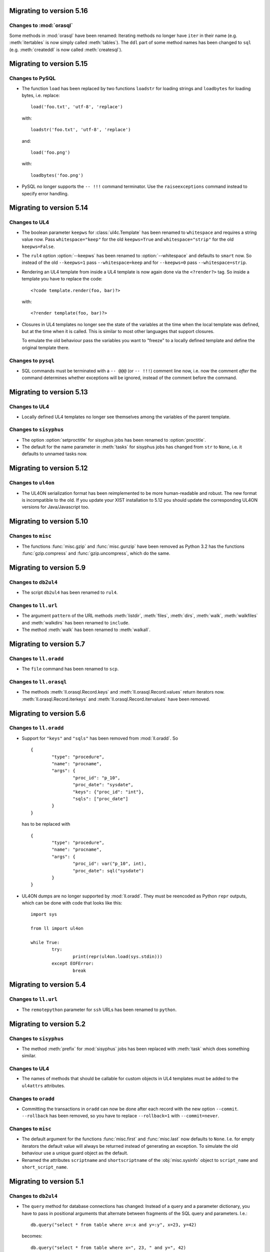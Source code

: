 Migrating to version 5.16
=========================

Changes to :mod:`orasql`
------------------------

Some methods in :mod:`orasql` have been renamed: Iterating methods no longer
have ``iter`` in their name (e.g. :meth:`itertables` is now simply called
:meth:`tables`). The ``ddl`` part of some method names has been changed to
``sql`` (e.g. :meth:`createddl` is now called :meth:`createsql`).


Migrating to version 5.15
=========================

Changes to PySQL
----------------

*	The function ``load`` has been replaced by two functions ``loadstr`` for
	loading strings and ``loadbytes`` for loading bytes, i.e. replace::

		load('foo.txt', 'utf-8', 'replace')

	with::

		loadstr('foo.txt', 'utf-8', 'replace')

	and::

		load('foo.png')

	with::

		loadbytes('foo.png')

*	PySQL no longer supports the ``-- !!!`` command terminator. Use the
	``raiseexceptions`` command instead to specify error handling.


Migrating to version 5.14
=========================

Changes to UL4
--------------

*	The boolean parameter ``keepws`` for :class:`ul4c.Template` has been renamed
	to ``whitespace`` and requires a string value now. Pass ``whitespace="keep"``
	for the old ``keepws=True`` and ``whitespace="strip"`` for the old
	``keepws=False``.

*	The ``rul4`` option :option:`--keepws` has been renamed to
	:option:`--whitespace` and defaults to ``smart`` now. So instead of the old
	``--keepws=1`` pass ``--whitespace=keep`` and for ``--keepws=0`` pass
	``--whitespace=strip``.

*	Rendering an UL4 template from inside a UL4 template is now again done via
	the ``<?render?>`` tag. So inside a template you have to replace the code::

		<?code template.render(foo, bar)?>

	with::

		<?render template(foo, bar)?>

*	Closures in UL4 templates no longer see the state of the variables at the
	time when the local template was defined, but at the time when it is called.
	This is similar to most other languages that support closures.

	To emulate the old behaviour pass the variables you want to "freeze" to a
	locally defined template and define the original template there.

Changes to ``pysql``
--------------------

*	SQL commands must be terminated with a ``-- @@@`` (or ``-- !!!``) comment
	line now, i.e. now the comment *after* the command determines whether
	exceptions will be ignored, instead of the comment before the command.


Migrating to version 5.13
=========================

Changes to UL4
--------------

*	Locally defined UL4 templates no longer see themselves among the variables
	of the parent template.

Changes to ``sisyphus``
-----------------------

*	The option :option:`setproctitle` for sisyphus jobs has been renamed to
	:option:`proctitle`. 

*	The default for the name parameter in :meth:`tasks` for sisyphus jobs has
	changed from ``str`` to ``None``, i.e. it defaults to unnamed tasks now.


Migrating to version 5.12
=========================

Changes to ``ul4on``
--------------------

*	The UL4ON serialization format has been reimplemented to be more
	human-readable and robust. The new format is incompatible to the old.
	If you update your XIST installation to 5.12 you should update the
	corresponding UL4ON versions for Java/Javascript too.


Migrating to version 5.10
=========================

Changes to ``misc``
-------------------

*	The functions :func:`misc.gzip` and :func:`misc.gunzip` have been removed
	as Python 3.2 has the functions :func:`gzip.compress` and
	:func:`gzip.uncompress`, which do the same.


Migrating to version 5.9
========================

Changes to ``db2ul4``
---------------------

*	The script ``db2ul4`` has been renamed to ``rul4``.


Changes to ``ll.url``
---------------------

*	The argument ``pattern`` of the URL methods :meth:`listdir`, :meth:`files`,
	:meth:`dirs`, :meth:`walk`, :meth:`walkfiles` and :meth:`walkdirs` has been
	renamed to ``include``.

*	The method :meth:`walk` has been renamed to :meth:`walkall`.


Migrating to version 5.7
========================

Changes to ``ll.oradd``
-----------------------

*	The ``file`` command has been renamed to ``scp``.

Changes to ``ll.orasql``
------------------------

*	The methods :meth:`ll.orasql.Record.keys` and :meth:`ll.orasql.Record.values`
	return iterators now. :meth:`ll.orasql.Record.iterkeys` and
	:meth:`ll.orasql.Record.itervalues` have been removed.


Migrating to version 5.6
========================

Changes to ``ll.oradd``
-----------------------

*	Support for ``"keys"`` and ``"sqls"`` has been removed from :mod:`ll.oradd`.
	So ::

		{
			"type": "procedure",
			"name": "procname",
			"args": {
				"proc_id": "p_10",
				"proc_date": "sysdate",
				"keys": {"proc_id": "int"},
				"sqls": ["proc_date"]
			}
		}

	has to be replaced with ::

		{
			"type": "procedure",
			"name": "procname",
			"args": {
				"proc_id": var("p_10", int),
				"proc_date": sql("sysdate")
			}
		}

*	UL4ON dumps are no longer supported by :mod:`ll.oradd`. They must be
	reencoded as Python ``repr`` outputs, which can be done with code that looks
	like this::

		import sys

		from ll import ul4on

		while True:
			try:
				print(repr(ul4on.load(sys.stdin)))
			except EOFError:
				break


Migrating to version 5.4
========================

Changes to ``ll.url``
---------------------

*	The ``remotepython`` parameter for ``ssh`` URLs has been renamed to ``python``.


Migrating to version 5.2
========================

Changes to ``sisyphus``
-----------------------

*	The method :meth:`prefix` for :mod:`sisyphus` jobs has been replaced with
	:meth:`task` which does something similar.

Changes to UL4
--------------

*	The names of methods that should be callable for custom objects in UL4
	templates must be added to the ``ul4attrs`` attributes.

Changes to ``oradd``
--------------------

*	Committing the transactions in ``oradd`` can now be done after each record
	with the new option ``--commit``. ``--rollback`` has been removed, so you
	have to replace ``--rollback=1`` with ``--commit=never``.

Changes to ``misc``
-------------------

*	The default argument for the functions :func:`misc.first` and
	:func:`misc.last` now defaults to ``None``. I.e. for empty iterators the
	default value will always be returned instead of generating an exception.
	To simulate the old behaviour use a unique guard object as the default.

*	Renamed the attributes ``scriptname`` and ``shortscriptname`` of the
	:obj:`misc.sysinfo` object to ``script_name`` and ``short_script_name``.


Migrating to version 5.1
========================

Changes to ``db2ul4``
---------------------

*	The ``query`` method for database connections has changed: Instead of a
	query and a parameter dictionary, you have to pass in positional arguments
	that alternate between fragments of the SQL query and parameters. I.e.::

		db.query("select * from table where x=:x and y=:y", x=23, y=42)

	becomes::

		db.query("select * from table where x=", 23, " and y=", 42)

	This makes ``db2ul4`` independent from the parameter format of the database
	driver.


Migrating to version 5.0
========================

Changes to XIST
---------------

*	Accessing attributes via :meth:`__getattr__`, :meth:`__setattr__` and
	:meth:`__delattr__` now requires the XML name of the attribute instead of
	the Python name. If you only have the Python name,  you can convert it to
	the XML name with the method :meth:`Attrs._pyname2xmlname`.

*	For all methods that existed in Python/XML pairs (e.g. :meth:`withnames` and
	:meth:`withnames_xml` in :class:`xsc.Attrs` or :meth:`elementclass` and
	:meth:`elementclass_xml` in :class:`xsc.Pool` etc.) there is only one version
	now: A method without the ``_xml`` suffix in the name, that accepts the
	XML version of the name.

*	Validation is now off by default, to turn it on pass ``validate=True`` to
	:func:`parse.tree` or :func:`parse.itertree` for parsing, or to the publisher
	object or the :meth:`bytes`, :meth:`iterbytes`, :meth:`string` or
	:meth:`iterstring` methods for publishing.


Migrating to version 4.10
=========================

Changes to UL4
--------------

*	The UL4 tag ``<?render?>`` have been removed. To update your code replace
	``<?render r.render()?>`` with ``<?exe r.render()?>``.

*	The UL4 functions ``vars`` and ``get`` have been removed.

*	The automatic UL4 variable ``stack`` has been removed too.


Migrating to version 4.7
========================

Changes to UL4
--------------

*	Compiling a UL4 template to a Java ``CompiledTemplate`` is no longer
	supported (i.e. ``template.javasource(interpreted=False)`` no longer works.
	Use ``template.javasource()`` instead (which creates Java sourcecode for
	an ``InterpretedTemplate``).


Migrating to version 4.6
========================

Changes to :mod:`ll.xist`
-------------------------

*	The :meth:`walk` method has been changed to return a :class:`Cursor` object
	instead of the path, so you have to replace::

		for path in doc.walk(...):
			# use path

	with::

		for cursor in doc.walk(...):
			# use cursor.path

*	Furthermore walk filters have been removed. Determining whether an XIST tree
	is traversed top down or bottom up can instead by specified via distinct
	parameters to the :meth:`walk` method. Replace::

		for path in doc.walk((xfind.entercontent, xfind.enterattrs, True)):
			...

	with::

		for cursor in doc.walk(entercontent=True, enterattrs=True, startelementnode=False, endelementnode=True):
			...

	If you want to enter an element only when a condition is true, you can do
	that by modifying the appropriate cursor attribute inside your loop::

		for cursor in doc.walk(entercontent=True, enterattrs=True):
			if isinstance(cursor.node, html.script, html.textarea):
				cursor.entercontent = False
			...

*	:func:`ll.xist.parse.itertree` now returns :class:`Cursor` objects too,
	instead of path lists.

*	Slicing XIST elements now returns a sliced element, instead of a slice from
	the content :class:`Frag`::

		>>> from ll.xist.ns import html
		>>> html.ul(html.li(i) for i in range(5))[1:3].string()
		'<ul><li>1</li><li>2</li></ul>'

	To get a slice from the content simply use::

		>>> html.ul(html.li(i) for i in range(5)).content[1:3].string()
		'<li>1</li><li>2</li>'


Migrating to version 4.4
========================

Changes to the required Python version
--------------------------------------

Python 3.3 is required now.


Migrating to version 4.2
========================

Changes to :mod:`ll.ul4c`
-------------------------

*	The UL4 method ``join`` no longer calls ``str`` on the items in the argument
	list. Replace ``sep.join(iterable)`` with ``sep.join(str(i) for i in iterable)``
	when you have an argument list that contains non-strings.


Migrating to version 4.1
========================

Changes to :mod:`ll.make`
-------------------------

*	The support for Growl notifications in :mod:`ll.make` on the Mac has been
	replaced by support for Mountain Lions Notification Center.

	The option has been renamed from :option:`--growl` to :option:`--notify`.

	For this to work you need to have terminal-notifier__ installed in its
	standard location (``/Applications/terminal-notifier.app``).

	__ https://github.com/alloy/terminal-notifier


Migrating to version 4.0
========================

Changes to the required Python version
--------------------------------------

Python 3.2 is required now.

Changes to UL4
--------------

*	Date constants in UL4 have changed again. They are now written like this:
	``@(2012-04-12)`` or ``@(2012-04-12T12:34:56)``.

*	The function ``json`` has been renamed to ``asjson``.

*	The ``<?render?>`` tag in UL4 now looks like a method call instead of a
	function call. I.e. ``<?render t(a=17, b=23)?>`` has changed to
	``<?render t.render(a=17, b=23)?>``.

Changes to scripts
------------------

*	The scripts ``oracreate``, ``oradrop``, ``oradelete``, ``oradiff``,
	``oramerge``, ``oragrant``, ``orafind`` and ``uhpp`` no longer have an
	:option:`-e`/:option:`--encoding` option. They always use Pythons output
	encoding.

*	The options :option:`-i`/:option:`--inputencoding` and
	:option:`-o`/:option:`--outputencoding` of the script ``db2ul4`` have been
	replaced with an option :option:`-e`/:option:`--encoding` for the encoding
	of the template files. For printing the result Pythons output encoding is
	used.

*	The options :option:`--inputencoding`,/:option:`--inputerrors` and
	:option:`--outputencoding`/:option:`--outputerrors` of
	:class:`ll.sisyphus.Job` have been replaced with option
	:option:`--encoding`/:option:`--errors` for the encoding of the log files.



Migrating to version 3.25
=========================

Changes to XIST
---------------

*	The :meth:`compact` method has been renamed to :meth:`compacted` to avoid
	collisions with the ``compact`` attribute in HTML elements.


Migrating to version 3.24
=========================

Changes to :mod:`ll.xist.ns.ul4`
--------------------------------

*	:class:`ll.xist.ns.ul4.attr_if` is now an :class:`ll.xist.xsc.AttrElement`
	subclass. Change your code from::

		html.div(id=(ul4.attr_if("foo"), "bar"))

	to::

		html.div(id=ul4.attr_if("bar", cond="foo"))

*	:class:`ll.xist.ns.ul4.attr_ifnn` has been removed. Replace it with the
	equivalent :class:`attr_if` call.


Migrating to version 3.23
=========================

Changes to :mod:`ll.ul4c`
-------------------------

*	The module global functions :func:`ll.ul4c.compile`, :func:`ll.ul4c.load` and
	:func:`ll.ul4c.loads` have been removed. Instead of them the :class:`Template`
	constructor and the class methods :meth:`load` and :meth:`loads` can be used.


Migrating to version 3.20
=========================

Changes to :mod:`ll.orasql`
---------------------------

*	The :obj:`schema` argument used by various methods in :mod:`ll.orasql` has
	been replaced by a :obj:`owner` argument that can be :const:`None` (for the
	current user), the constant :const:`ALL` for all users (which uses the
	``DBA_*`` variant of various meta data views if possible or the ``ALL_*``
	variants otherwise) and a specific user name.


Migrating to version 3.19
=========================

Changes to :mod:`ll.orasql`
---------------------------

*	:mod:`ll.orasql` now requires cx_Oracle 5.1 (i.e. ``UNICODE`` mode is no
	longer used).

*	If the :obj:`readlobs` option is false for :mod:`ll.orasql` cursors, the
	CLOBs/BLOBs returned will be wrapped into something that behaves like a
	Python file. The original :class:`LOB` object is available as the ``value``
	attribute of the returned wrapper object::

		db = orasql.connect("user/pwd@db")
		c = db.cursor()
		c.execute("select theclob from thetable")
		row = c.fetchone()
		print row[0].value.read()


Migrating to version 3.18
=========================

Changes to ``db2ul4``
---------------------

*	The variables available in UL4 templates used by ``db2ul4`` have changed.
	Instead of a ``connect`` object, there are now three objects for each
	supported database (i.e. ``oracle``, ``sqlite`` and ``mysql``). To update
	your template replace::

		connect["oracle:user/pwd@db"]

	with::

		oracle["user/pwd@db"]

Changes to scripts
------------------

*	The script ``doc2txt`` now reads from ``stdin`` and writes to ``stdout``
	instead of requiring file names on the command line.


Migrating to version 3.17
=========================

Changes to :mod:`ll.misc`
-------------------------

*	:func:`ll.misc.javastring` has been renamed to :func:`ll.misc.javaexpr`.

*	The UL4 method ``format`` is now a function instead.


Migrating to version 3.16
=========================

Changes to :mod:`ll.misc`
-------------------------

*	:func:`ll.misc.flag` is gone. If the function is still required, here is
	the source::

		def flag(value):
			if value in ("1", "true", "yes"):
				return True
			elif value in ("0", "false", "no"):
				return False
			raise ValueError("unknown flag value")


Migrating to version 3.15
=========================

Changes to :mod:`ll.xist.ns.jsp`
--------------------------------

*	:func:`ll.xist.ns.jsp.javastring` has been move to :mod:`ll.misc`.


Migrating to version 3.14
=========================

Changes to :mod:`ll.ul4c`
-------------------------

*	Date constants now need a ``@`` as a prefix. I.e. chance ``2010-11-03T`` to
	``@2010-11-03T`` etc.

*	The :obj:`function` argument for :meth:`ul4c.Template.pythonsource` is gone.
	The output will always be a full function.


Migrating to version 3.12
=========================

Changes to :mod:`ll.sisyphus`
-----------------------------

*	The maximum allowed runtime for jobs is now a hard limit. Previously a
	running job that exceeded the maximum allowed runtime would only be killed
	when the next job was started. Now the job will kill itself immediately after
	``maxtime`` seconds. This means you *might* have to adjust your ``maxtime``
	setting.

*	The default location of log files has changed again. Now ``~/ll.sisyphus/``
	is used as the base directory instead of ``~/ll.sisyphus/log/``.


Migrating to version 3.11
=========================

Changes to :mod:`ll.sisyphus`
-----------------------------

*	The method :meth:`logLoop` is gone. Replace::

		self.logLoop("done")

	with::

		return "done"

*	The method :meth:`logProgress` is gone. Replace::

		self.logProgress("parsing XML file")

	with::

		self.log("parsing XML file")

	You might also add tags to the logging call via::

		self.log.xml("parsing XML")

	(This adds the tag ``"xml"`` to the log line.)

*	The method :meth:`logError` is gone. Replace::

		self.logError("Can't parse XML file")

	with::

		self.log.error("Can't parse XML file")

	If the object passed to ``self.log`` is an exception, the logging call will
	add the ``exc`` tag automatically.

*	:class:`sisyphus.Job` no longer has a constructor. Configuration is now done
	via class attributes. Replace::

		class TransmogrifyStuff(sisyphus.Job):
			def __init__(self, connectstring):
				sisyphus.Job.__init__(self, 30, "ACME_TransmogrifyStuff", raiseerrors=True)

	with::

		class TransmogrifyStuff(sisyphus.Job):
			projectname = "ACME.MyProject"
			jobname = "TransmogrifyStuff"
			maxtime = 30

*	The default location of run/log files has changed. Now ``~/ll.sisyphus/log``
	is used for log files and ``~/ll.sisyphus/run`` is used for run files.


Migrating to version 3.10
=========================

Changes to the required Python version
--------------------------------------

Python 2.7 is required now.

Changes to :mod:`ll.make`
-------------------------

*	:mod:`ll.make` uses :mod:`argparse` now.

*	:meth:`ll.make.Project.optionparser` has been renamed to :meth:`argparser`
	and returns a :class:`argparse.ArgumentParser` object now.

*	:meth:`ll.make.Project.parseoptions` has been renamed to :meth:`parseargs`
	and returns a :class:`argparse.Namespace` object now.

Changes to :mod:`ll.daemon`
---------------------------

*	:mod:`ll.daemon` uses :mod:`argparse` now. :meth:`ll.daemon.Daemon.optionparser`
	has been renamed to :meth:`argparser`.


Migrating to version 3.9
========================

Changes to :mod:`ll.xist.ns.html`
---------------------------------

*	:class:`ll.xist.ns.html.html` will no longer change the ``lang`` and
	``xml:lang`` attributes. This functionality has been moved to the new element
	:class:`ll.xist.ns.htmlspecials.html`. Furthermore this new element will not
	change an attribute if this attribute has already been set.

	So if you need the functionality replace any use of
	:class:`ll.xist.ns.html.html` with :class:`ll.xist.ns.htmlspecials.html`.

*	:class:`ll.xist.ns.html.title` no longer does any manipulation of its content.

	If you needed this functionality, you can copy it from the old ``title``
	element and put it into your own element class.


Migrating to version 3.8
========================

Changes to parsing
------------------

*	The parsing infrastructure has been completely rewritten to be more modular
	and to support iterative parsing (similar to `ElementTree`__). Now parsing
	XML is done in a pipeline approach.

	__ http://effbot.org/zone/element-iterparse.htm

	Previously parsing a string looked like this::

		>>> from ll.xist import xsc, parsers
		>>> from ll.xist.ns import html
		>>> source = "<a href='http://www.python.org/'>Python</a>"
		>>> doc = parsers.parsestring(source, pool=xsc.Pool(html))

	Now this is done the following way::

		>>> from ll.xist import xsc, parse
		>>> from ll.xist.ns import html
		>>> source = "<a href='http://www.python.org/'>Python</a>"
		>>> doc = parse.tree(
		... 	parse.String(source)
		... 	parse.Expat()
		... 	parse.NS(html)
		... 	parse.Node(pool=xsc.Pool(html))
		... )

	For more info see the module :mod:`ll.xist.parse`.

*	Something that no longer works is parsing XML where elements from different
	namespaces use the same namespace prefix. You will either have to rewrite
	your XML or implement a new class for the parsing pipeline that handles
	namespaces prefixes *and* instantiating XIST classes (i.e. a combination
	of what :class:`ll.xist.parse.NS` and :class:`ll.xist.parse.Node` do).

*	The module :mod:`ll.xist.parsers` has been renamed to :mod:`parse`.

*	The module :mod:`ll.xist.presenters` has been renamed to :mod:`present`.

*	The classes :class:`ll.xist.converters.Converter` and
	:class:`ll.xist.publishers.Publisher` have been moved to :mod:`ll.xist.xsc`.
	The modules :mod:`ll.xist.converters` and :mod:`ll.xist.publishers` no longer
	exist.

Changes to XISTs walk filters
-----------------------------

*	The walk methods :meth:`walknode` and :meth:`walkpath` have been renamed to
	:meth:`walknodes` and :meth:`walkpaths`. The class :class:`WalkFilter` has
	been moved to :mod:`ll.xist.xfind`.

Changes to :mod:`ll.url`
------------------------

*	:class:`ll.url.Path` has been simplified: Path segments are strings instead
	of tuples. If you need the path parameters (i.e. part after ``;`` in a path
	segment) you have to split the segment yourself.

*	:meth:`ll.url.URL.import_` is gone. As a replacement :func:`misc.module` can
	be used, i.e. replace::

		>>> from ll import url
		>>> u = url.File("foo.py")
		>>> m = u.import_(mode="always")

	with::

		>>> from ll import url, misc
		>>> u = url.File("foo.py")
		>>> m = misc.module(u.openread().read(), u.local())

	However, note that :meth:`ll.url.URL.import_` has been reintroduced in 3.8.1
	based on :func:`misc.import`. This means that the mode argument is no longer
	supported.

*	ssh URLs now required to standalone :mod:`execnet` package__. The
	``ssh_config`` parameter for ssh URLs is gone.

	__ http://codespeak.net/execnet/

Changes to :mod:`ll.make`
-------------------------

*	The two classes :class:`ll.make.PoolAction` and
	:class:`ll.make.XISTPoolAction` have been dropped. To update your code,
	replace::

		make.XISTPoolAction(html)

	with::

		make.ObjectAction(xsc.Pool).call(html)

*	The class :class:`XISTParseAction` has been removed. This action can be
	replaced by a combination of :class:`ObjectAction`, :class:`CallAction` and
	:class:`CallAttrAction` using the new parsing infrastructure.

Other changes
-------------

*	:class:`ll.xist.ns.specials.z` has been moved to the :mod:`ll.xist.ns.doc`
	module.


Migrating to version 3.7
========================

Changes to the make module
--------------------------

*	The division operator for actions is no longer implemented, so instead of::

		t1 = make.FileAction(key=url.URL("file:foo.txt"))
		t2 = t1 /
		     make.DecodeAction("iso-8859-1") /
		     make.EncodeAction("utf-8") /
		     make.FileAction(key=url.URL("bar.txt"))

	you now have to write something like the following::

		t1 = make.FileAction("file:foo.txt")
		t2 = t1.callattr("decode", "iso-8859-1")
		t2 = t2.callattr("encode", "utf-8")
		t2 = make.FileAction("file:bar.txt", t2)

*	Also the following classes have been removed from :mod:`ll.make`:
	:class:`EncodeAction`, :class:`DecodeAction`, :class:`EvalAction`,
	:class:`GZipAction`, :class:`GUnzipAction`,
	:class:`JavascriptMinifyAction`, :class:`XISTBytesAction`,
	:class:`XISTStringAction`, :class:`JoinAction`, :class:`UnpickleAction`,
	:class:`PickleAction`, :class:`TOXICAction`, :class:`TOXICPrettifyAction`,
	:class:`SplatAction`, :class:`UL4CompileAction`, :class:`UL4RenderAction`,
	:class:`UL4DumpAction`, :class:`UL4LoadAction`, :class:`XISTTextAction` and
	:class:`XISTConvertAction`. All of these actions can be executed by using
	:class:`CallAction` or :class:`CallAttrAction`.


Migrating to version 3.6
========================

Changes to the color module
---------------------------

*	The following :class:`Color` class methods have been dropped: ``fromrgba``,
	``fromrgba4``, ``fromrgba8``, ``fromint4``, ``fromint8``.

*	The following :class:`Color` properties have been dropped: ``r4``, ``g4``,
	``b4``, ``a4``, ``r8``, ``g8``, ``b8``, ``a8``, ``r``, ``g``, ``b``,  ``a``
	``int4``, ``int8``, ``rgb4``, ``rgba4``, ``rgb8``, and ``rgba8``. The new
	methods ``r``, ``g``, ``b`` and ``a`` return the 8 bit component values.

*	The class methods ``fromhsva`` and ``fromhlsa`` have been renamed to
	``fromhsv`` and ``fromhls``.

*	The property ``css`` has been dropped. The CSS string is returned by
	``__str__`` now.

*	Dividing colors now does a scalar division. Blending colors is now done with
	the modulo operator.

Removal of XPIT
---------------

*	The XPIT templating language has been removed. You should replace all your
	XPIT templates with UL4 templates.


Migrating to version 3.5
========================

Changes to UL4
--------------

*	The UL4 function ``csvescape`` has been renamed to ``csv``.

Changes to the color module
---------------------------

*	:class:`ll.color.Color` has been rewritten to create immutable objects
	with the components being 8 bit values (i.e. 0-255) instead of floating
	point values between 0 and 1.


Migrating to version 3.4
========================

Changes to the make module
--------------------------

*	:class:`ll.make.CallMethAction` has been renamed to :class:`CallAttrAction`.

*	:class:`ll.make.XISTPublishAction` has been renamed to :class:`XISTBytesAction`.

Changes to UL4
--------------

*	The templates available to the ``<?render?>`` tag are no longer passed as a
	separate argument to the render methods, but can be part of the normal
	variables.

Changes to XIST
---------------

*	Building trees with ``with`` blocks has changed slightly. Unchanged code will
	lead to the following exception::

		File "/usr/local/lib/python2.5/site-packages/ll/xist/xsc.py", line 1285, in __enter__
			threadlocalnodehandler.handler.enter(self)
		AttributeError: 'NoneType' object has no attribute 'enter'

	To fix this, change your code from::

		with html.html() as node:
			with html.head():
				+html.title("Foo")
			with html.body():
				+html.p("The foo page!")

	to::

		with xsc.build():
			with html.html() as node:
				with html.head():
					+html.title("Foo")
				with html.body():
					+html.p("The foo page!")

	(i.e. wrap the outermost ``with`` block in another ``with xsc.build()``
	block.)


Migrating to version 3.3
========================

Changes to the make module
--------------------------

*	:class:`ll.make.ImportAction` has been dropped as now the module object can
	be used directly (e.g. as the input for an :class:`XISTPoolAction` object).

*	The constructor of most action classes now accept the input action as a
	parameter again. This means that you might have to change the calls.
	Usually it's safest to use keyword arguments. I.e. change::

		make.FileAction(url.File("foo.txt"))

	to::

		make.FileAction(key=url.File("foo.txt"))

*	The :obj:`targetroot` parameter for :meth:`ll.make.XISTConvertAction.__init__`
	has been renamed to :obj:`root`.

Changes to TOXIC
----------------

*	TOXIC has been split into a compiler and an XIST namespace module. Instead
	of calling the function :func:`ll.xist.ns.toxic.xml2ora` you now have to use
	:func:`ll.toxicc.compile`. (However using TOXIC with :mod:`ll.make` hasn't
	changed).

Changes to XIST
---------------

*	The default parser for XIST is expat now. To switch back to sgmlop simply
	pass an :class:`SGMLOPParser` object to the parsing functions::

		>>> from ll.xist import parsers
		>>> node = parsers.parsestring("<a>", parser=parsers.SGMLOPParser())


Migrating to version 3.2.6
==========================

Changes to escaping
-------------------

The functions :mod:`ll.xist.helpers.escapetext` and
:mod:`ll.xist.helpers.escapeattr` have been merged into :mod:`ll.misc.xmlescape`
and all the characters ``<``, ``>``, ``&``, ``"`` and ``'`` are escaped now.


Migrating to version 3.1
========================

Changes to URL handling
-----------------------

URLs containing processing instructions will no longer be transformed in
any way. If you need the old behaviour you can wrap the initial part of
the attribute value into a :class:`specials.url` PI.


Migrating to version 3.0
========================

Changes to tree traversal
-------------------------
You can no longer apply xfind expression directly to nodes, so instead of::

	for node in root//html.p:
		print node

you have to write::

	for node in root.walknode(html.p):
		print node

If you want the search anchored at the root node, you can do the following::

	for node in root.walknode(root/html.p):
		print node

This will yield :class:`html.p` elements only if they are immediate children of
the ``root`` node.

Passing a callable to the :meth:`walk` method now creates a
:class:`ll.xist.xfind.CallableSelector`. If you want the old tree traversal
logic back, you have to put your code into the :meth:`filterpath` method of a
:class:`WalkFilter` object.

Many of the XFind operators have been renamed (and all have been rewritten).
See the :mod:`xfind` documentation for more info.

The death of namespace modules
------------------------------

It's no longer possible to turn modules into namespaces. Element classes belong
to a namespace (in the XML sense) simply if their ``xmlns`` attribute have the
same value. So a module definition like this::

	from ll.xist import xsc

	class foo(xsc.Element):
		def convert(self, converter):
			return xsc.Text("foo")

	class xmlns(xsc.Namespace):
		xmlname = "foo"
		xmlurl = "http://xmlns.example.org/foo"
	xmlns.makemod(vars())

has to be changed into this::

	from ll.xist import xsc

	class foo(xsc.Element):
		xmlns = "http://xmlns.example.org/foo"

		def convert(self, converter):
			return xsc.Text("foo")

Renamed :mod:`doc` classes
--------------------------

Many classes in the :mod:`ll.xist.ns.doc` module have been renamed. The
following names have changed:

*	``function`` to ``func``;
*	``method`` to ``meth``;
*	``module`` to ``mod``;
*	``property`` to ``prop``;
*	``title`` to ``h``;
*	``par`` to ``p``;
*	``olist`` to ``ol``;
*	``ulist`` to ``ul``;
*	``dlist`` to ``dl``;
*	``item`` to ``li`` or ``dd`` (depending on whether it's inside an
	:class:`ol`, :class:`ul` or :class:`dl`);
*	``term`` to ``dt``;
*	``link`` to ``a``.


Migrating to version 2.15
=========================

Changes to plain text conversion
--------------------------------

The node method :meth:`asText` has been moved to the :mod:`html` namespace,
so you have to replace::

	print node.asText()

with::

	from ll.xist.ns import html
	print html.astext(node)

Changes to :class:`htmlspecials.pixel`
--------------------------------------

If you've been using the ``color`` attribute for :class:`htmlspecials.pixel`,
you have to add a ``#`` in from of the value, as it is a CSS color value now.
(And if've you've been using ``color`` and a CSS padding of a different color:
This will no longer work).


Migrating to version 2.14
=========================

Changes to presenters
---------------------

Presenters work differently now. Instead of::

	print node.asrepr(presenters.CodePresenter)

simply do the following::

	print presenters.CodePresenter(node)


Migrating to version 2.13
=========================

Changes to :mod:`ll.xist.xsc`
-----------------------------

:meth:`xsc.Namespace.tokenize` no longer has an :obj:`encoding` argument, but
operates on a unicode string directly. You can either use the result of a
:meth:`asString` call or decode the result of an :meth:`asBytes` call yourself.


Migrating to version 2.11
=========================

Changes to :mod:`ll.xist.xsc`
-----------------------------

The function :func:`ToNode` has been renamed to :func:`tonode`.

:class:`ll.xist.Context` no longer subclasses :class:`list`. If you need a stack
for your context, simply add the list as an attribute of the context object.

Code rearrangements
-------------------

The iterator stuff from :mod:`ll.xist.xfind` has been moved to the :mod:`ll`
package/module, i.e. you have to use :func:`ll.first` instead of
:func:`ll.xist.xfind.first`.

Changes to the :meth:`walk` method
----------------------------------

The :meth:`walk` method has changed again. There are no inmodes and outmodes any
longer. Instead input and output are :class:`Cursor` objects. If you're using
your own :meth:`walk` filters, you have to update them. For different output
modes you can use the methods :meth:`walknode`, :meth:`walkpath` or
:meth:`walkindex` instead of using the cursor yielded by :meth:`walk`.

The node methods :meth:`find` and :meth:`findfirst` have been removed. Use
``xsc.Frag(node.walk(...))`` or ``node.walk(...)[0]`` instead.

Changes to publishing
---------------------

Publishing has changed: If you've used the method :meth:`repr` before to get a
string representation of an XML tree, you have to use :meth:`asrepr` instead now
(:meth:`repr` is a generator which will produce the string in pieces).

Changes to the :mod:`xfind` module
----------------------------------

The functions :func:`item`, :func:`first`, :func:`last`, :func:`count` and
:func:`iterone` as well as the class :class:`Iterator` have been moved to the
:mod:`ll` module.


Migrating to version 2.10
=========================

Changes to publishing
---------------------

Publishing has been changed from using a stream API to using a iterator API. If
you've been using :meth:`Publisher.write` or :meth:`Publisher.writetext` (in
your own :meth:`publish` methods) you must update your code by replacing
``publisher.write(foo)`` with ``yield publisher.encode(foo)`` and
``publisher.writetext(foo)`` with ``yield publisher.encodetext(foo)``.

Changes to the test suite
-------------------------

The test suite now uses py.test__, so if you want to run it you'll need py.test.

__ http://codespeak.net/py/current/doc/test.html

Changes to :mod:`ll.xist.ns.code`
---------------------------------

The code in a :class:`ll.xist.ns.code.pyexec` object is no longer executed at
construction time, but at conversion time. So if you relied on this fact (e.g.
to make a namespace available for parsing of the rest of the XML file) you will
have to change your code.

Removed namespaces
------------------

The namespace modules :mod:`ll.xist.ns.css` and :mod:`ll.xist.ns.cssspecials`
have been removed.


Migrating to version 2.9
========================

Changes to exceptions
---------------------

All exception classes have been moved from :mod:`ll.xist.errors` to
:mod:`ll.xist.xsc`.

Changes to XML name handling
----------------------------

The class attribute :attr:`xmlname` no longer gets replaced with a tuple
containing both the Python and the XML name. If you want to get the Python name,
use ``foo.__class__.__name__``.

Changes to the methods :meth:`walk`, :meth:`find` and :meth:`findfirst`
-----------------------------------------------------------------------

The argument :obj:`filtermode` has been renamed to :obj:`inmode` and (for
:meth:`walk`) :obj:`walkmode` has been renamed to :obj:`outmode`.


Migrating to version 2.8
========================

Changes to display hooks
------------------------

The way XIST uses :func:`sys.displayhook` has been enhanced. To make use of
this, you might want to update your Python startup script. For more info see the
`installation instructions`__.

__ http://www.livinglogic.de/xist/Installation.html

Changes to the :attr:`xmlns` attribute
--------------------------------------

Each element (or entity, or processing instruction) class had an attribute
:attr:`xmlns` that references the namespace module. This attribute has been
renamed to :attr:`__ns__`.

Other minor changes
-------------------

:class:`ll.xist.ns.specials.x` has been renamed to
:class:`ll.xist.ns.specials.ignore`.

:class:`ll.xist.xfind.item` no longer handles slices. If you've used that
functionality, you may now use slices on XFind operators, and materialize the
result, i.e. replace ``xfind.slice(foo, 1, -1)`` with ``list(foo[1:-1])``, if
``foo`` is an XFind operator. Otherwise you can use ``list(foo)[1:-1]``.


Migrating to version 2.7
========================

Changes to :mod:`ll.xist.xfind`
-------------------------------

The functions :func:`xfind.first` and :func:`xfind.last` now use
:func:`xfind.item`, so they will raise an :exc:`IndexError` when no default
value is passed. To get the old behaviour, simply pass :const:`None` as the default.


Migrating to version 2.6
========================

Changes to the publishing API
-----------------------------

The top level publishing method in the publisher has been renamed from
:meth:`dopublication` to :meth:`publish`. If you're using the publishing API
directly (instead of the node methods :meth:`asBytes` and :meth:`write`), you'll
have to update your code.

The method that writes a unicode object to the output stream has been renamed
from :meth:`publish` to :meth:`write`. This is only relevant when you've
overwritten the :meth:`publish` method in your own node class (e.g. in JSP tag
library directives or similar stuff, or for special nodes that publish some text
literally).

Changes to the presentation API
-------------------------------

The presentation API has been changed too: The top level presentation method in
the presenter has been renamed from :meth:`dopresentation` to :meth:`present`.
This is only relevant if you've written your own presenter, or are using the
presentation API directly (instead of the node method :meth:`repr`).

Parsing HTML
------------

Parsing HTML is now done via libxml2's HTML parser, instead of using µTidyLib of
mxTidy. You can no longer pass arguments to tidy. Only the boolean values of the
:obj:`tidy` argument will be used. There are no other visible changes to the API
but the result of parsing might have changed.

Removed APIs and scripts
------------------------

The script ``xscmake.py`` has been removed.

The :meth:`visit` method has been removed.

:meth:`ll.xist.xsc.FindOld` has been removed.

:class:`ll.xist.ns.xml.header` has been renamed to
:class:`ll.xist.ns.xml.declaration`.


Migrating to version 2.5
========================

Changes to content model
------------------------

The boolean class attribute :attr:`empty` for element classes has been replaced
by an object :attr:`model`. :attr:`empty` is still supported, but issues a
:class:`PendingDeprecationWarning`. If you don't want to specify a proper
content model for your own elements you can replace ``empty = False`` with
``model = True`` (which is a shortcut for ``model = sims.Any()``) and
``empty = True`` with ``model = False`` (which is a shortcut for
``model = sims.Empty()``).


Migrating to version 2.4
========================

Changes to parsing
------------------

Parsing has changed internally, but the module level parsing functions in
:mod:`ll.xist.parsers` are still available (and will create a parser on the
fly), but a few arguments have changed:

:obj:`handler`
	This argument is no longer available, if you need a special handler, you
	have to subclass :class:`ll.xist.parsers.Parser` and call its parsing
	methods.

:obj:`parser`
	This argument has been renamed to :obj:`saxparser` and is *not* a SAX2
	parser instance any longer, but a callable that will create a SAX2 parser.

:obj:`sysid`
	:obj:`sysid` is now available for all parsing functions not just
	:func:`parseString`.

Changes to converter contexts
-----------------------------

:meth:`ll.xist.converters.Converter.__getitem__` now doesn't use the key passed
in, but ``key.Context`` as the real dictionary key. This has the following
consequences:

*	If you want a unique context for your own element class, you *must*
	implement a new :class:`Context` class (otherwise you'd get
	:class:`ll.xist.xsc.Element.Context`)::

		class Foo(xsc.Element):
			empty = False

			class Context(xsc.Element.Context):
				def __init_(self):
					xsc.Element.Context.__init__(self)
					...

*	Subclasses that don't overwrite :class:`Context` (as well as instances of
	those classes) can be passed to
	:meth:`ll.xist.converters.Converter.__getitem__` and the unique base class
	context object will be returned.

Changed namespaces
------------------

The character reference classes from :mod:`ll.xist.ns.ihtml` that are duplicates
of those in :mod:`ll.xist.ns.chars` have been removed, so you have to use
:mod:`ll.xist.ns.chars` for those characters in addition to
:mod:`ll.xist.ns.ihtml`


Migrating to version 2.3
========================

Changes in namespace handling
-----------------------------

Namespace handling has changed. There are no entity or processing instruction
prefixes any longer and creating a proper :class:`Prefixes` object has been
simplified. For example::

	prefixes = xsc.Prefixes()
	prefixes.addElementPrefixMapping(None, html)
	prefixes.addElementPrefixMapping("svg", svg)

can be simplified to::

	prefixes = xsc.Prefixes(html, svg=svg)

The three arguments :obj:`elementmode`, :obj:`entitymode` and
:obj:`procinstmode` for the publishing methods have been combined into
:obj:`prefixmode`, which is used for elements only.

Changed namespaces
------------------

The character reference classes from :mod:`ll.xist.ns.html` have been moved
to a separate namespace :mod:`ll.xist.ns.chars`.

The processing instructions :class:`eval_` and :class:`exec_` from the
:mod:`ll.xist.ns.code` module have been renamed to :class:`pyeval` and
:class:`pyexec`.

Changed method names
--------------------
The method names :meth:`beginPublication`, :meth:`endPublication` and
:meth:`doPublication` have been lowercased.


Migrating to version 2.2
========================

Attribute methods
-----------------

The :class:`Element` methods for accessing attributes have been deprecated. So
instead of ``node.hasattr("attr")``, you should use::

	"attr" in node.attrs

The same holds for checking whether an attribute is allowed. You can use the
following code::

	"attr" in node.Attrs

or::

	"attr" in NodeClass.Attrs

or::

	NodeClass.isallowed("attr")

Many :class:`Attrs` methods have gained an additional parameter :obj:`xml`,
which specifies whether an attribute name should be treated as the XML or the
Python name of the attribute. Make sure that you're not mixing up your arguments
in the function call. The safest method for this is using keyword arguments,
e.g.::

	node.attr.get("attr", default=42)

JSP directive page element
--------------------------

A ``contentType`` attribute is no longer generated for the
:class:`ll.xist.ns.jsp.directive_page`. You have to explicitly use an attribute
``contentType="text/html"`` to get a ``contentType`` attribute in the resulting
JSP. The ``charset`` option is generated automatically from the encoding
specified in the publisher.

:class:`autoimg` changes
------------------------

:class:`ll.xist.htmlspecials.autoimg` will no longer touch existing ``width`` or
`height`` attributes, so e.g. setting the width to twice the image size via
``width="2*%(width)s"`` no longer works. You have to implement your own version
of :class:`autoimg` if you need this.

:meth:`find` changes
--------------------

:meth:`find` has been completely rewritten to use the new tree traversal
filters. For backwards compatibility a filter functor
:class:`ll.xist.xsc.FindOld` exists that takes the same arguments as the old
:meth:`find` method. I.e. you can replace::

	node.find(
		type=html.a,
		attr={"href": None},
		searchchildren=True
	)

with::

	node.find(
		xsc.FindOld(
			type=html.a,
			attr={"href": None},
			searchchildren=True
		),
		skiproot=True
	)

But one minor difference remains: when :obj:`skiproot` is set to true in the new
:meth:`find` method, the attributes of the root element will *not* be traversed.
With the old method they would be traversed.

:class:`doc` changes
--------------------

:class:`programlisting` has been renamed to :class:`prog`.

Namespace changes
-----------------

Namespaces can no longer be instantiated. Instead you have to derive a class
from :class:`Namespace`. The :obj:`xmlprefix` argument from the constructor
becomes a class attribute :attr:`xmlname` and the argument :obj:`xmlname`
becomes :attr:`xmlurl`.

Adding element classes to the namespace is now done with the :class:`Namespace`
classmethod :meth:`update`. If you want the turn a namespace into a module, you
can use the classmethod :meth:`makemod` instead of :meth:`update`, i.e. replace::

	xmlns = xsc.Namespace("foo", "http://www.foo.com/", vars())

with::

	class xmlns(xsc.Namespace):
		xmlname = "foo"
		xmlurl = "http://www.foo.com/"
	xmlns.makemod(vars())


Migrating to version 2.1
========================

The method :meth:`withSep` has been renamed to :meth:`withsep`.

The argument :obj:`defaultEncoding` for the various parsing functions has been
renamed to :obj:`encoding`.


Migrating to version 2.0
========================

Attribute handling
------------------

The biggest change is in the way attributes are defined. In older versions you
had to define a class attribute :attr:`attrHandlers` that mapped attribute names
to attribute classes. This created problems with "illegal" attribute names (e.g.
``class`` and ``http-equiv`` in HTML), so for them an ugly workaround was
implemented. With 2.0 this is no longer neccessary. Defining attributes is done
via a class :class:`Attrs` nested inside the element class like this::

	class foo(xsc.Element):
		class Attrs(xsc.Element.Attrs):
			class bar(xsc.TextAttr)
				"The bar attribute"
				default = "spam"
				values = ("spam", "eggs")
				required = True
			class baz(xsc.URLAttr):
				"The baz attribute"

Default values, set of allowed attributes values and whether the attribute is
required can be defined via class attributes as shown above. You should
(directly or indirecty) inherit from :class:`xsc.Element.Attrs`, because this
class implements handling of global attributes. If you want to inherit some
attributes (e.g. from your base class), you can derive from the appropriate
:class:`Attrs` class. Removing an attribute you inherited can be done like
this::

	class bar(foo):
		class Attrs(foo.Attrs):
			baz = None

This removes the attribute ``baz`` inherited from :class:`foo`.

For attribute names that are no legal Python identifiers, the same method can be
used as for element classes: Define the real XML name via a class attribute.
This class attribute has been renamed from :attr:`name` to :attr:`xmlname`.

This also means that you always have to use the Python name when using
attributes now. The XML name will only be used for parsing and publishing.

XIST 2.0 tries to be as backwards compatible as possible: An existing
:attr:`attrHandlers` attribute will be converted to an :class:`Attrs` class on
the fly (and will generate a :class:`DeprecationWarning` when the class is
created). An :class:`Attrs` class will automatically generate an
:attr:`attrHandlers` attribute, so it's possible to derive from new element
classes in the old way. The only situation where this won't work, is with
attributes where the Python and XML name differ, you have to use "new style"
attributes there.

Namespace support
-----------------

XIST supports XML namespaces now and for parsing it's possible to configure
which namespaces should be available for instantiating classes from. For more
info about this refer to the documentation for the class :class:`Prefixes`.

Before 2.0 the XML name for a namespace object was pretty useless, now it can be
used as the namespace name in ``xmlns`` attributes and it will be used for that
when publishing and specifying an ``elementmode`` of ``2`` in the call to the
publishing method or the constructor of the publisher.

Namespace objects should now be named ``xmlns`` instead of ``namespace`` as
before.

Global attributes
-----------------

Global attributes are supported now, e.g. the attributes ``xml:lang`` and
``xml:space`` can be specified in an element constructor like this::

	from ll.xist import xsc
	from ll.xist.ns import html, xml

	node = html.html(
		content,
		{(xml, "lang"): "en", (xml, "space"): "preserve"},
		lang="en"
	)

Instead of the module object (which must contain a namespace object named
``xmlns``), you can also pass the namespace object itself (i.e. ``xml.xmlns``)
or the namespace name (i.e. ``"http://www.w3.org/XML/1998/namespace"``).

Namespace changes
-----------------

The classes :class:`XML` and :class:`XML10` have been moved from
:mod:`ll.xist.xsc` to :mod:`ll.xist.ns.xml`.

All the classes in :mod:`ll.xist.ns.specials` that are specific to HTML
generation have been moved to the new module :mod:`ll.xist.ns.htmlspecials`.

The module :mod:`ll.xist.ns.html` has been updated to the XHTML specification,
so there might be some changes. The new feature for specifying attribute
restrictions has been used, so e.g. you'll get warnings for missing ``alt``
attributes in :class:`img` elements. These warnings are issued via the warning
framework. Refer to the documentation for the :mod:`warnings` module to find out
how to configure the handling of these warnings.

Miscellaneous
-------------

XIST now requires at least Python 2.2.1 because the integer constants
:const:`True` and :const:`False` are used throughout the code wherever
appropriate. These constants will become instances of the new class
:class:`bool` in Python 2.3. You might want to change your code too, to use
these new constant (e.g. when setting the element class attribute
:attr:`empty`).

Using mixed case method names was a bad idea, because this conflicts with
Python's convention of using all lowercase names (without underscores). These
method names will be fixed in the next few XIST versions. The first names that
where changed were the element methods :meth:`getAttr` and :meth:`hasAttr`,
which have been renamed to :meth:`getattr` and :meth:`hasattr` respectively.
:meth:`getAttr` and :meth:`hasAttr` are still there and can be called without
generating deprecation warnings, but they will start to generate warnings in the
upcoming versions.

